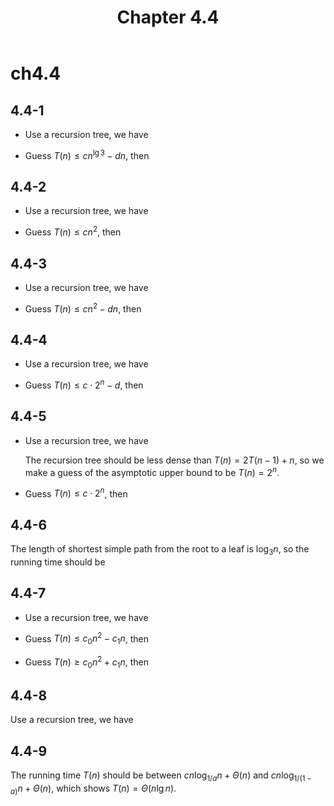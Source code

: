 #+TITLE: Chapter 4.4

* ch4.4
** 4.4-1
   - Use a recursion tree, we have
     \begin{align*}
     T(n)
     &=\sum_{i=0}^{\lg n-1}(\frac{3}{2})^in+\Theta((\frac{3}{2})^{\lg n})\\
     &=\frac{1-(\frac{3}{2})^{\lg n}}{1-\frac{3}{2}}n+\Theta(n)\\
     &=2n(\frac{n^{\lg 3}}{n}-1)+\Theta(n)\\
     &=O(n^{\lg 3})
     \end{align*}
   - Guess \(T(n) \leq cn^{\lg 3}-dn\), then
     \begin{align*}
     T(n)
     &=3T(\lfloor n/2 \rfloor)+n\\
     &\leq 3T(n/2)+n\\
     &\leq 3(c(n/2)^{\lg 3}-d(n/2))+n\\
     &\leq cn^{\lg 3}-(3/2)dn+n\\
     &\leq cn^{\lg 3}-dn &\text{, when }d\geq 2
     \end{align*}
** 4.4-2
   - Use a recursion tree, we have
     \begin{align*}
     T(n)
     &=\sum_{i=0}^{\lg n-1}(\frac{n}{2^i})^2+\Theta(1)\\
     &<\sum_{i=0}^{\infty}(\frac{1}{4})^in^2+\Theta(1)\\
     &=\frac{4}{3}n^2+\Theta(1)\\
     &=O(n^2)
     \end{align*}
   - Guess \(T(n) \leq cn^2\), then
     \begin{align*}
     T(n)
     &=T(n/2)+n^2\\
     &\leq (1+\frac{c}{4})n^2\\
     &\leq cn^2 &\text{, when }c\geq\frac{4}{3}
     \end{align*}
** 4.4-3
   - Use a recursion tree, we have
     \begin{align*}
     T(n)
     &=\sum_{i=0}^{\lg n-1}
       (4^i(\frac{n}{2^i}+2\sum_{k=0}^{i-1}(\frac{1}{2})^k))
       +\Theta(1)\\
     &=\sum_{i=0}^{\lg n-1}(2^i(n+4(2^i-1)))+\Theta(1)\\
     &=O(\sum_{i=0}^{\lg n-1}2^in)\\
     &=O(n^2)
     \end{align*}
   - Guess \(T(n) \leq cn^2-dn\), then
     \begin{align*}
     T(n)
     &=4T(n/2+2)+n\\
     &\leq 4(c(n/2+2)^2-d(n/2))+n\\
     &=cn^2+(1+8c-2d)n+16c\\
     &\leq cn^2-dn &\text{, when }d\geq 8c+1+\frac{16c}{n}
     \end{align*}
** 4.4-4
   - Use a recursion tree, we have
     \begin{align*}
     T(n)
     &=\sum_{i=0}^{n-1}2^i+\Theta(1)\\
     &=2^n-1+\Theta(1)\\
     &=O(2^n)
     \end{align*}
   - Guess \(T(n) \leq c \cdot 2^n - d\), then
     \begin{align*}
     T(n)
     &=2T(n-1)+1\\
     &\leq 2(2c\cdot 2^{n-1}-d)+1\\
     &=c\cdot 2^n-2d+1\\
     &\leq c\cdot 2^n-d &\text{, when }d\geq 1
     \end{align*}
** 4.4-5
   - Use a recursion tree, we have
     \begin{align*}
     T(n)
     &=\sum_{i=0}^{n-1}((n-i)+\frac{n-i+1}{2}+\ldots)+\Theta(n)\\
     \end{align*}
     The recursion tree should be less dense than \(T(n) = 2T(n-1) + n\),
     so we make a guess of the asymptotic upper bound to be \(T(n) = 2^n\).
   - Guess \(T(n) \leq c \cdot 2^n\), then
     \begin{align*}
     T(n)
     &=T(n-1)+T(n/2)+n\\
     &\leq c\cdot 2^{n-1}+c\cdot 2^{n/2}+n\\
     &\leq c\cdot 2^n &\text{, when }c\cdot 2^{n-1}\geq c\cdot 2^{n/2}+n
     \end{align*}
** 4.4-6
   The length of shortest simple path from the root to a leaf is \(\log_3 n\),
   so the running time should be
   \begin{align*}
   T(n)
   &> cn\log_3 n+\Theta(n)\\
   &=\Omega(n\lg n)
   \end{align*}
** 4.4-7
   - Use a recursion tree, we have
     \begin{align*}
     T(n)
     &\approx \sum_{i=0}^{\lg n-1}2^icn+\Theta(n)\\
     &=cn(n-1)+\Theta(n)\\
     &=\Theta(n^2)
     \end{align*}
   - Guess \(T(n) \leq c_0n^2 - c_1n\), then
     \begin{align*}
     T(n)
     &=4T(\lfloor n/2 \rfloor)+cn\\
     &\leq 4T(n/2)+cn\\
     &\leq 4(c_0(n/2)^2-c_1(n/2))+cn\\
     &=c_0n^2-2c_1n+cn\\
     &\leq c_0n^2-c_1n &\text{, when }c_1\geq c
     \end{align*}
   - Guess \(T(n) \geq c_0n^2 + c_1n\), then
     \begin{align*}
     T(n)
     &=4T(\lfloor n/2 \rfloor)+cn\\
     &>4T(n/2-1)+cn\\
     &\geq 4(c_0(n/2-1)^2+c_1(n/2-1))+cn\\
     &=c_0n^2+(2c_1-4c_0+c)n+4c_0-4c_1\\
     &\geq c_0n^2+c_1n &\text{, when }c_1\geq\frac{4c_0n-cn-4c_0}{n-4}
     \end{align*}
** 4.4-8
   Use a recursion tree, we have
   \begin{align*}
   T(n)
   &=\sum_{i=0}^{\lceil\frac{n}{a}\rceil-1}(c(n-ia)+T(a))+\Theta(1)\\
   &\approx \frac{c}{2a}(n^2+an)+\frac{n}{a}T(a)+\Theta(1)\\
   &=\Theta(n^2)
   \end{align*}
** 4.4-9
   The running time \(T(n)\) should be between \(cn\log_{1/a}n + \Theta(n)\)
   and \(cn\log_{1/(1-a)}n + \Theta(n)\), which shows \(T(n) = \Theta(n\lg n)\).
